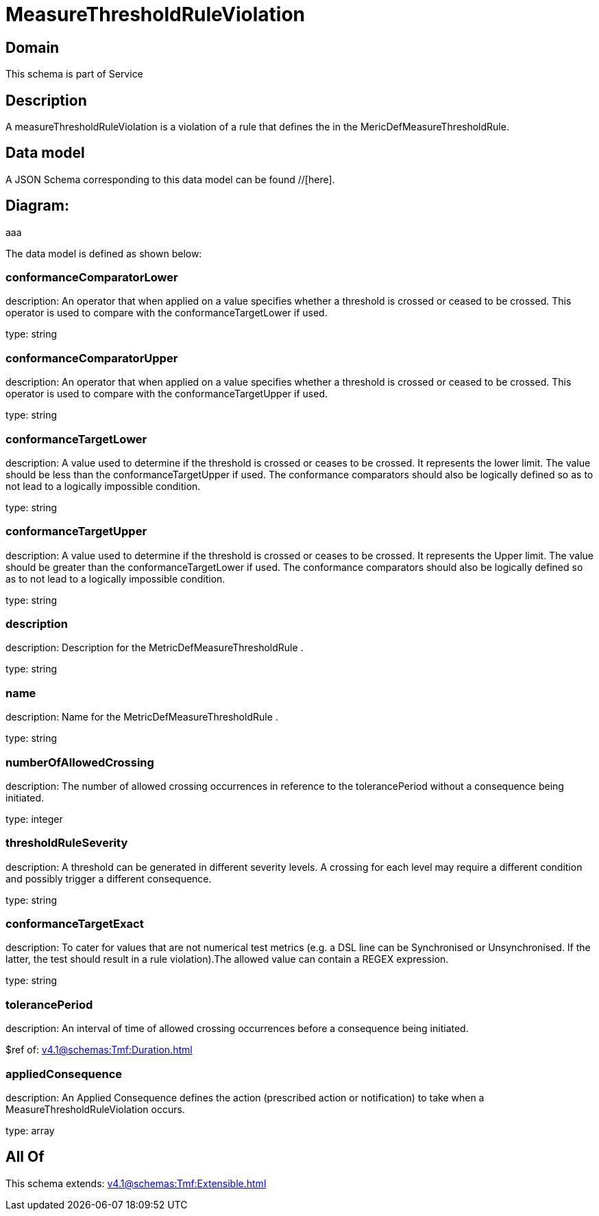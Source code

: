 = MeasureThresholdRuleViolation

[#domain]
== Domain

This schema is part of Service

[#description]
== Description
A measureThresholdRuleViolation is a violation of a rule that defines the in the 
MericDefMeasureThresholdRule.


[#data_model]
== Data model

A JSON Schema corresponding to this data model can be found //[here].

== Diagram:
aaa

The data model is defined as shown below:


=== conformanceComparatorLower
description: An operator that when applied on a value specifies whether a 
threshold is crossed or ceased to be crossed. This operator is used to compare with the conformanceTargetLower if used.

type: string


=== conformanceComparatorUpper
description: An operator that when applied on a value specifies whether a 
threshold is crossed or ceased to be crossed. This operator is used to compare with the conformanceTargetUpper if used.

type: string


=== conformanceTargetLower
description: A value used to determine if the threshold is crossed or ceases 
to be crossed. It represents the lower limit. The value should be less than the conformanceTargetUpper if used. The conformance comparators should also be logically defined so as to not lead to a logically impossible condition.

type: string


=== conformanceTargetUpper
description: A value used to determine if the threshold is crossed or ceases 
to be crossed. It represents the Upper limit. The value should be greater than the conformanceTargetLower if used. The conformance comparators should also be logically defined so as to not lead to a logically impossible condition.

type: string


=== description
description: Description for the MetricDefMeasureThresholdRule .

type: string


=== name
description: Name for the MetricDefMeasureThresholdRule .

type: string


=== numberOfAllowedCrossing
description: The number of allowed crossing occurrences in reference to the 
tolerancePeriod without a consequence being initiated.

type: integer


=== thresholdRuleSeverity
description: A threshold can be generated in different severity levels. A 
crossing for each level may require a different condition and possibly trigger a different consequence.

type: string


=== conformanceTargetExact
description: To cater for values that are not numerical test metrics (e.g. a DSL line can be Synchronised or Unsynchronised. If the latter, the test should result in a rule violation).The allowed value can contain a REGEX expression.

type: string


=== tolerancePeriod
description: An interval of time of allowed crossing occurrences before a 
consequence being initiated.

$ref of: xref:v4.1@schemas:Tmf:Duration.adoc[]


=== appliedConsequence
description: An Applied Consequence defines the action (prescribed action or notification) to take when a MeasureThresholdRuleViolation occurs.

type: array


[#all_of]
== All Of

This schema extends: xref:v4.1@schemas:Tmf:Extensible.adoc[]
